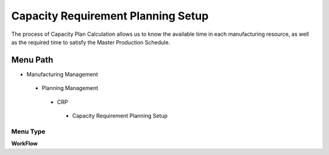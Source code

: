 
.. _functional-guide/menu/capacityrequirementplanningsetup:

===================================
Capacity Requirement Planning Setup
===================================

The process of Capacity Plan Calculation allows us to know the available time in each manufacturing resource, as well as the required time to satisfy the Master Production Schedule.

Menu Path
=========


* Manufacturing Management

 * Planning Management

  * CRP

   * Capacity Requirement Planning Setup

Menu Type
---------
\ **WorkFlow**\ 


